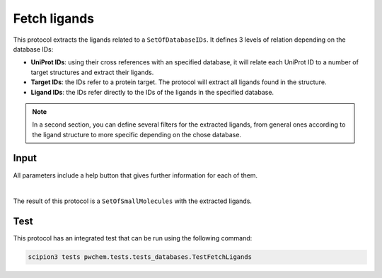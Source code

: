 .. _docs-fetch-ligands:

###############################################################
Fetch ligands
###############################################################
This protocol extracts the ligands related to a ``SetOfDatabaseIDs``. It defines 3 levels of relation depending on the
database IDs:

- **UniProt IDs**: using their cross references with an specified database, it will relate each UniProt ID to a number of target structures and extract their ligands.
- **Target IDs**: the IDs refer to a protein target. The protocol will extract all ligands found in the structure.
- **Ligand IDs**: the IDs refer directly to the IDs of the ligands in the specified database.

.. note::
   In a second section, you can define several filters for the extracted ligands, from general ones according to the
   ligand structure to more specific depending on the chose database.

Input
----------------------------------------
All parameters include a help button that gives further information for each of them.

.. image:: ../../../../../_static/images/pwchem/database/fetch-ligands/form_1.png
   :alt: Fetch ligands form 1
   :height: 400
   :align: center

.. image:: ../../../../../_static/images/pwchem/database/fetch-ligands/form_2.png
   :alt: Fetch ligands form 2
   :height: 400
   :align: center

|

The result of this protocol is a ``SetOfSmallMolecules`` with the extracted ligands.

Test
----------------------------------------
This protocol has an integrated test that can be run using the following command:

.. code-block::

   scipion3 tests pwchem.tests.tests_databases.TestFetchLigands

